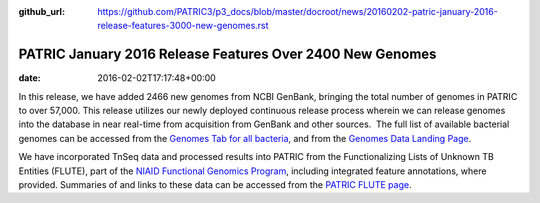 :github_url: https://github.com/PATRIC3/p3_docs/blob/master/docroot/news/20160202-patric-january-2016-release-features-3000-new-genomes.rst

==========================================================
PATRIC January 2016 Release Features Over 2400 New Genomes
==========================================================


:date:   2016-02-02T17:17:48+00:00

In this release, we have added 2466 new genomes from NCBI GenBank,
bringing the total number of genomes in PATRIC to over 57,000. This
release utilizes our newly deployed continuous release process wherein
we can release genomes into the database in near real-time from
acquisition from GenBank and other sources.  The full list of available
bacterial genomes can be accessed from the `Genomes Tab for all
bacteria <https://www.patricbrc.org/portal/portal/patric/GenomeList?cType=taxon&cId=2&dataSource=&displayMode=&pk=&kw=>`__,
and from the `Genomes Data Landing
Page <https://www.patricbrc.org/portal/portal/patric/Genomes>`__.

We have incorporated TnSeq data and processed results into PATRIC from
the Functionalizing Lists of Unknown TB Entities (FLUTE), part of the
`NIAID Functional Genomics
Program <http://www.niaid.nih.gov/labsandresources/resources/dmid/uncharacterizedgenes/Pages/default.aspx>`__,
including integrated feature annotations, where provided. Summaries of
and links to these data can be accessed from the `PATRIC FLUTE
page <http://enews.patricbrc.org/functionalizing-lists-of-unknown-tb-entities-flute/>`__.
